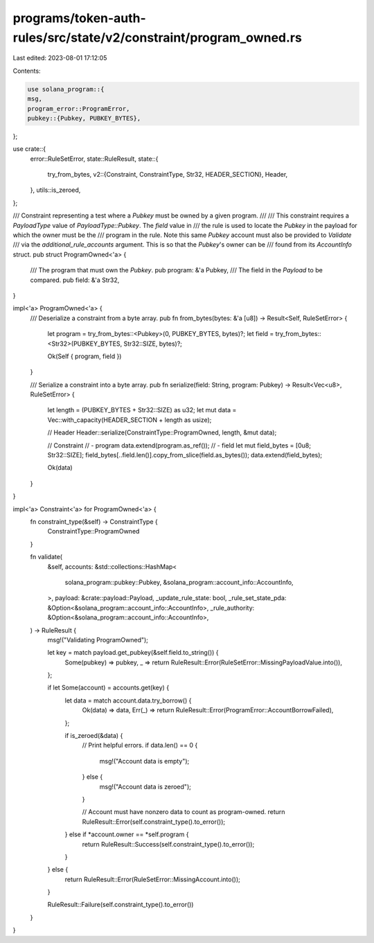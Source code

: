 programs/token-auth-rules/src/state/v2/constraint/program_owned.rs
==================================================================

Last edited: 2023-08-01 17:12:05

Contents:

.. code-block:: rs

    use solana_program::{
    msg,
    program_error::ProgramError,
    pubkey::{Pubkey, PUBKEY_BYTES},
};

use crate::{
    error::RuleSetError,
    state::RuleResult,
    state::{
        try_from_bytes,
        v2::{Constraint, ConstraintType, Str32, HEADER_SECTION},
        Header,
    },
    utils::is_zeroed,
};

/// Constraint representing a test where a `Pubkey` must be owned by a given program.
///
/// This constraint requires a `PayloadType` value of `PayloadType::Pubkey`.  The `field` value in
/// the rule is used to locate the `Pubkey` in the payload for which the owner must be the
/// program in the rule.  Note this same `Pubkey` account must also be provided to `Validate`
/// via the `additional_rule_accounts` argument.  This is so that the `Pubkey`'s owner can be
/// found from its `AccountInfo` struct.
pub struct ProgramOwned<'a> {
    /// The program that must own the `Pubkey`.
    pub program: &'a Pubkey,
    /// The field in the `Payload` to be compared.
    pub field: &'a Str32,
}

impl<'a> ProgramOwned<'a> {
    /// Deserialize a constraint from a byte array.
    pub fn from_bytes(bytes: &'a [u8]) -> Result<Self, RuleSetError> {
        let program = try_from_bytes::<Pubkey>(0, PUBKEY_BYTES, bytes)?;
        let field = try_from_bytes::<Str32>(PUBKEY_BYTES, Str32::SIZE, bytes)?;

        Ok(Self { program, field })
    }

    /// Serialize a constraint into a byte array.
    pub fn serialize(field: String, program: Pubkey) -> Result<Vec<u8>, RuleSetError> {
        let length = (PUBKEY_BYTES + Str32::SIZE) as u32;
        let mut data = Vec::with_capacity(HEADER_SECTION + length as usize);

        // Header
        Header::serialize(ConstraintType::ProgramOwned, length, &mut data);

        // Constraint
        // - program
        data.extend(program.as_ref());
        // - field
        let mut field_bytes = [0u8; Str32::SIZE];
        field_bytes[..field.len()].copy_from_slice(field.as_bytes());
        data.extend(field_bytes);

        Ok(data)
    }
}

impl<'a> Constraint<'a> for ProgramOwned<'a> {
    fn constraint_type(&self) -> ConstraintType {
        ConstraintType::ProgramOwned
    }

    fn validate(
        &self,
        accounts: &std::collections::HashMap<
            solana_program::pubkey::Pubkey,
            &solana_program::account_info::AccountInfo,
        >,
        payload: &crate::payload::Payload,
        _update_rule_state: bool,
        _rule_set_state_pda: &Option<&solana_program::account_info::AccountInfo>,
        _rule_authority: &Option<&solana_program::account_info::AccountInfo>,
    ) -> RuleResult {
        msg!("Validating ProgramOwned");

        let key = match payload.get_pubkey(&self.field.to_string()) {
            Some(pubkey) => pubkey,
            _ => return RuleResult::Error(RuleSetError::MissingPayloadValue.into()),
        };

        if let Some(account) = accounts.get(key) {
            let data = match account.data.try_borrow() {
                Ok(data) => data,
                Err(_) => return RuleResult::Error(ProgramError::AccountBorrowFailed),
            };

            if is_zeroed(&data) {
                // Print helpful errors.
                if data.len() == 0 {
                    msg!("Account data is empty");
                } else {
                    msg!("Account data is zeroed");
                }

                // Account must have nonzero data to count as program-owned.
                return RuleResult::Error(self.constraint_type().to_error());
            } else if *account.owner == *self.program {
                return RuleResult::Success(self.constraint_type().to_error());
            }
        } else {
            return RuleResult::Error(RuleSetError::MissingAccount.into());
        }

        RuleResult::Failure(self.constraint_type().to_error())
    }
}


